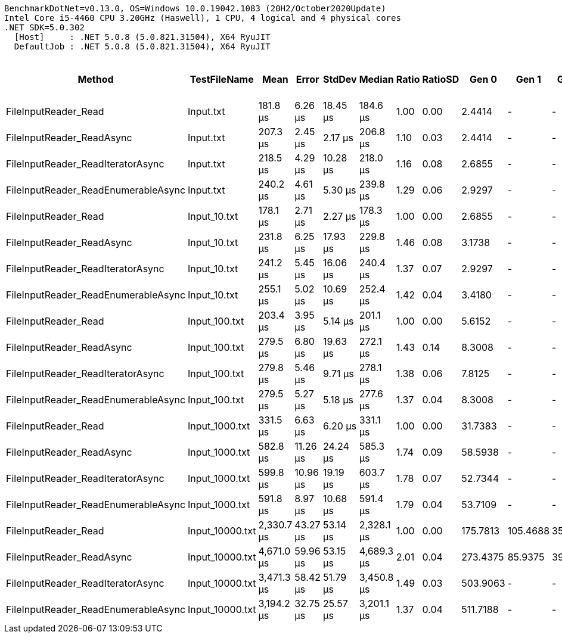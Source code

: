 ....
BenchmarkDotNet=v0.13.0, OS=Windows 10.0.19042.1083 (20H2/October2020Update)
Intel Core i5-4460 CPU 3.20GHz (Haswell), 1 CPU, 4 logical and 4 physical cores
.NET SDK=5.0.302
  [Host]     : .NET 5.0.8 (5.0.821.31504), X64 RyuJIT
  DefaultJob : .NET 5.0.8 (5.0.821.31504), X64 RyuJIT

....
[options="header"]
|===
|                               Method|     TestFileName|        Mean|     Error|    StdDev|      Median|  Ratio|  RatioSD|     Gen 0|     Gen 1|    Gen 2|  Allocated|  Completed Work Items|  Lock Contentions
|                 FileInputReader_Read|        Input.txt|    181.8 μs|   6.26 μs|  18.45 μs|    184.6 μs|   1.00|     0.00|    2.4414|         -|        -|       8 KB|                0.0005|                 -
|            FileInputReader_ReadAsync|        Input.txt|    207.3 μs|   2.45 μs|   2.17 μs|    206.8 μs|   1.10|     0.03|    2.4414|         -|        -|       9 KB|                1.0010|            0.0005
|    FileInputReader_ReadIteratorAsync|        Input.txt|    218.5 μs|   4.29 μs|  10.28 μs|    218.0 μs|   1.16|     0.08|    2.6855|         -|        -|       9 KB|                1.0005|            0.0005
|  FileInputReader_ReadEnumerableAsync|        Input.txt|    240.2 μs|   4.61 μs|   5.30 μs|    239.8 μs|   1.29|     0.06|    2.9297|         -|        -|       9 KB|                3.0005|            0.0007
|                 FileInputReader_Read|     Input_10.txt|    178.1 μs|   2.71 μs|   2.27 μs|    178.3 μs|   1.00|     0.00|    2.6855|         -|        -|       9 KB|                0.0005|                 -
|            FileInputReader_ReadAsync|     Input_10.txt|    231.8 μs|   6.25 μs|  17.93 μs|    229.8 μs|   1.46|     0.08|    3.1738|         -|        -|      10 KB|                1.0005|            0.0002
|    FileInputReader_ReadIteratorAsync|     Input_10.txt|    241.2 μs|   5.45 μs|  16.06 μs|    240.4 μs|   1.37|     0.07|    2.9297|         -|        -|      10 KB|                1.0010|            0.0005
|  FileInputReader_ReadEnumerableAsync|     Input_10.txt|    255.1 μs|   5.02 μs|  10.69 μs|    252.4 μs|   1.42|     0.04|    3.4180|         -|        -|      10 KB|                3.0010|            0.0200
|                 FileInputReader_Read|    Input_100.txt|    203.4 μs|   3.95 μs|   5.14 μs|    201.1 μs|   1.00|     0.00|    5.6152|         -|        -|      17 KB|                0.0005|                 -
|            FileInputReader_ReadAsync|    Input_100.txt|    279.5 μs|   6.80 μs|  19.63 μs|    272.1 μs|   1.43|     0.14|    8.3008|         -|        -|      26 KB|                3.0010|            0.0015
|    FileInputReader_ReadIteratorAsync|    Input_100.txt|    279.8 μs|   5.46 μs|   9.71 μs|    278.1 μs|   1.38|     0.06|    7.8125|         -|        -|      24 KB|                3.0010|            0.0005
|  FileInputReader_ReadEnumerableAsync|    Input_100.txt|    279.5 μs|   5.27 μs|   5.18 μs|    277.6 μs|   1.37|     0.04|    8.3008|         -|        -|      24 KB|                5.0010|            0.0029
|                 FileInputReader_Read|   Input_1000.txt|    331.5 μs|   6.63 μs|   6.20 μs|    331.1 μs|   1.00|     0.00|   31.7383|         -|        -|      98 KB|                0.0010|                 -
|            FileInputReader_ReadAsync|   Input_1000.txt|    582.8 μs|  11.26 μs|  24.24 μs|    585.3 μs|   1.74|     0.09|   58.5938|         -|        -|     177 KB|               24.0195|            0.0049
|    FileInputReader_ReadIteratorAsync|   Input_1000.txt|    599.8 μs|  10.96 μs|  19.19 μs|    603.7 μs|   1.78|     0.07|   52.7344|         -|        -|     161 KB|               24.0107|            0.0029
|  FileInputReader_ReadEnumerableAsync|   Input_1000.txt|    591.8 μs|   8.97 μs|  10.68 μs|    591.4 μs|   1.79|     0.04|   53.7109|         -|        -|     164 KB|               26.0137|            0.0029
|                 FileInputReader_Read|  Input_10000.txt|  2,330.7 μs|  43.27 μs|  53.14 μs|  2,328.1 μs|   1.00|     0.00|  175.7813|  105.4688|  35.1563|   1,010 KB|                0.0078|                 -
|            FileInputReader_ReadAsync|  Input_10000.txt|  4,671.0 μs|  59.96 μs|  53.15 μs|  4,689.3 μs|   2.01|     0.04|  273.4375|   85.9375|  39.0625|   1,791 KB|              233.0000|                 -
|    FileInputReader_ReadIteratorAsync|  Input_10000.txt|  3,471.3 μs|  58.42 μs|  51.79 μs|  3,450.8 μs|   1.49|     0.03|  503.9063|         -|        -|   1,535 KB|              232.1016|                 -
|  FileInputReader_ReadEnumerableAsync|  Input_10000.txt|  3,194.2 μs|  32.75 μs|  25.57 μs|  3,201.1 μs|   1.37|     0.04|  511.7188|         -|        -|   1,564 KB|              234.1289|            0.0039
|===

